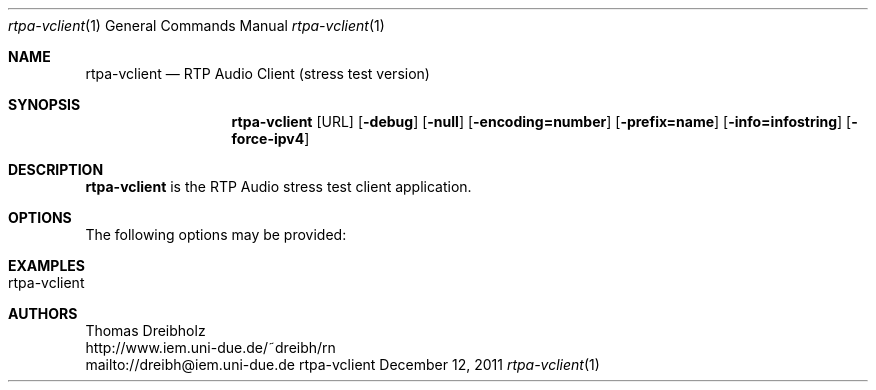 .\" ##########################################################################
.\" ####                                                                  ####
.\" ####                      RTP Audio Server Project                    ####
.\" ####                    ============================                  ####
.\" ####                                                                  ####
.\" #### RTP Audio Client Manpage                                         ####
.\" ####                                                                  ####
.\" ####           Copyright (C) 1999-2012 by Thomas Dreibholz            ####
.\" ####                                                                  ####
.\" #### Contact:                                                         ####
.\" ####    EMail: dreibh@iem.uni-due.de.de                               ####
.\" ####    WWW:   http://www.iem.uni-due.de.de/~dreibh/rn                ####
.\" ####                                                                  ####
.\" #### ---------------------------------------------------------------- ####
.\" ####                                                                  ####
.\" #### This program is free software: you can redistribute it and/or    ####
.\" #### modify it under the terms of the GNU General Public License as   ####
.\" #### published by the Free Software Foundation, either version 3 of   ####
.\" #### the License, or (at your option) any later version.              ####
.\" ####                                                                  ####
.\" #### This program is distributed in the hope that it will be useful,  ####
.\" #### but WITHOUT ANY WARRANTY; without even the implied warranty of   ####
.\" #### MERCHANTABILITY or FITNESS FOR A PARTICULAR PURPOSE.  See the    ####
.\" #### GNU General Public License for more details.                     ####
.\" ####                                                                  ####
.\" #### You should have received a copy of the GNU General Public        ####
.\" #### License along with this program.  If not, see                    ####
.\" #### <http://www.gnu.org/licenses/>.                                  ####
.\" ####                                                                  ####
.\" ##########################################################################
.\" $Id$
.\"
.\" ###### Setup ############################################################
.Dd December 12, 2011
.Dt rtpa-vclient 1
.Os rtpa-vclient
.\" ###### Name #############################################################
.Sh NAME
.Nm rtpa-vclient
.Nd RTP Audio Client (stress test version)
.\" ###### Synopsis #########################################################
.Sh SYNOPSIS
.Nm rtpa-vclient
.Op URL
.Op Fl debug
.Op Fl null
.Op Fl encoding=number
.Op Fl prefix=name
.Op Fl info=infostring
.Op Fl force-ipv4
.\" ###### Description ######################################################
.Sh DESCRIPTION
.Nm rtpa-vclient
is the RTP Audio stress test client application.
.Pp
.\" ###### Arguments ########################################################
.Sh OPTIONS
The following options may be provided:
.Bl -tag -width indent
.El
.\" ###### Arguments ########################################################
.Sh EXAMPLES
.Bl -tag -width indent
.It rtpa-vclient
.El
.\" ###### Authors ##########################################################
.Sh AUTHORS
Thomas Dreibholz
.br
http://www.iem.uni-due.de/~dreibh/rn
.br
mailto://dreibh@iem.uni-due.de
.br
